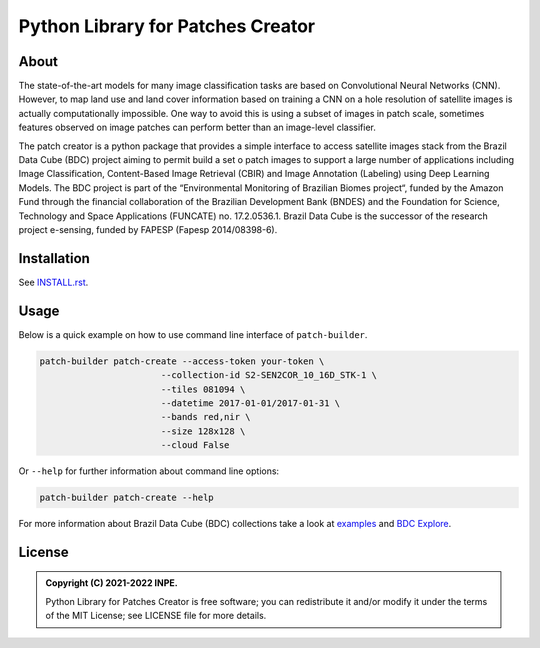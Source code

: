 ..
    This file is part of Python Library for Patches Creator.
    Copyright (C) 2021 INPE.

    Python Library for Patches Creator is free software; you can redistribute it and/or modify it
    under the terms of the MIT License; see LICENSE file for more details.


==================================
Python Library for Patches Creator
==================================


.. image:: https://img.shields.io/badge/license-MIT-green
        :target: https://github.com//marcosmlr/patch-builder/blob/master/LICENSE
        :alt: Software License


.. image:: https://readthedocs.org/projects/patch_builder/badge/?version=latest
        :target: https://patch_builder.readthedocs.io/en/latest/
        :alt: Documentation Status


.. image:: https://img.shields.io/badge/lifecycle-maturing-blue.svg
        :target: https://www.tidyverse.org/lifecycle/#maturing
        :alt: Software Life Cycle


.. image:: https://img.shields.io/github/tag/marcosmlr/patch-builder.svg
        :target: https://github.com/marcosmlr/patch-builder/releases/latest
        :alt: Release
        
        

About
=====


The state-of-the-art models for many image classification tasks are based on Convolutional Neural Networks (CNN). However, to map land use and land cover information based on training a CNN on a hole resolution of satellite images is actually computationally impossible. One way to avoid this is using a subset of images in patch scale, sometimes features observed on image patches can perform better than an image-level classifier.

The patch creator is a python package that provides a simple interface to access satellite images stack from the Brazil Data Cube (BDC) project aiming to permit build a set o patch images to support a large number of applications including Image Classification, Content-Based Image Retrieval (CBIR) and Image Annotation (Labeling) using Deep Learning Models.  The BDC project is part of the “Environmental Monitoring of Brazilian Biomes project“, funded by the Amazon Fund through the financial collaboration of the Brazilian Development Bank (BNDES) and the Foundation for Science, Technology and Space Applications (FUNCATE) no. 17.2.0536.1. Brazil Data Cube is the successor of the research project e-sensing, funded by FAPESP (Fapesp 2014/08398-6).

Installation
============

See `INSTALL.rst <./INSTALL.rst>`_.


Usage
============

Below is a quick example on how to use command line interface of ``patch-builder``.

.. code-block:: shell

    patch-builder patch-create --access-token your-token \
                           --collection-id S2-SEN2COR_10_16D_STK-1 \
                           --tiles 081094 \
                           --datetime 2017-01-01/2017-01-31 \
                           --bands red,nir \
                           --size 128x128 \
                           --cloud False
                           
Or ``--help`` for further information about command line options:

.. code-block:: shell

    patch-builder patch-create --help

    

For more information about Brazil Data Cube (BDC) collections take a look at `examples <./examples>`_ and `BDC Explore <https://brazildatacube.dpi.inpe.br/portal/explore>`_.


License
=======

.. admonition::
    Copyright (C) 2021-2022 INPE.

    Python Library for Patches Creator is free software; you can redistribute it and/or modify it
    under the terms of the MIT License; see LICENSE file for more details.
